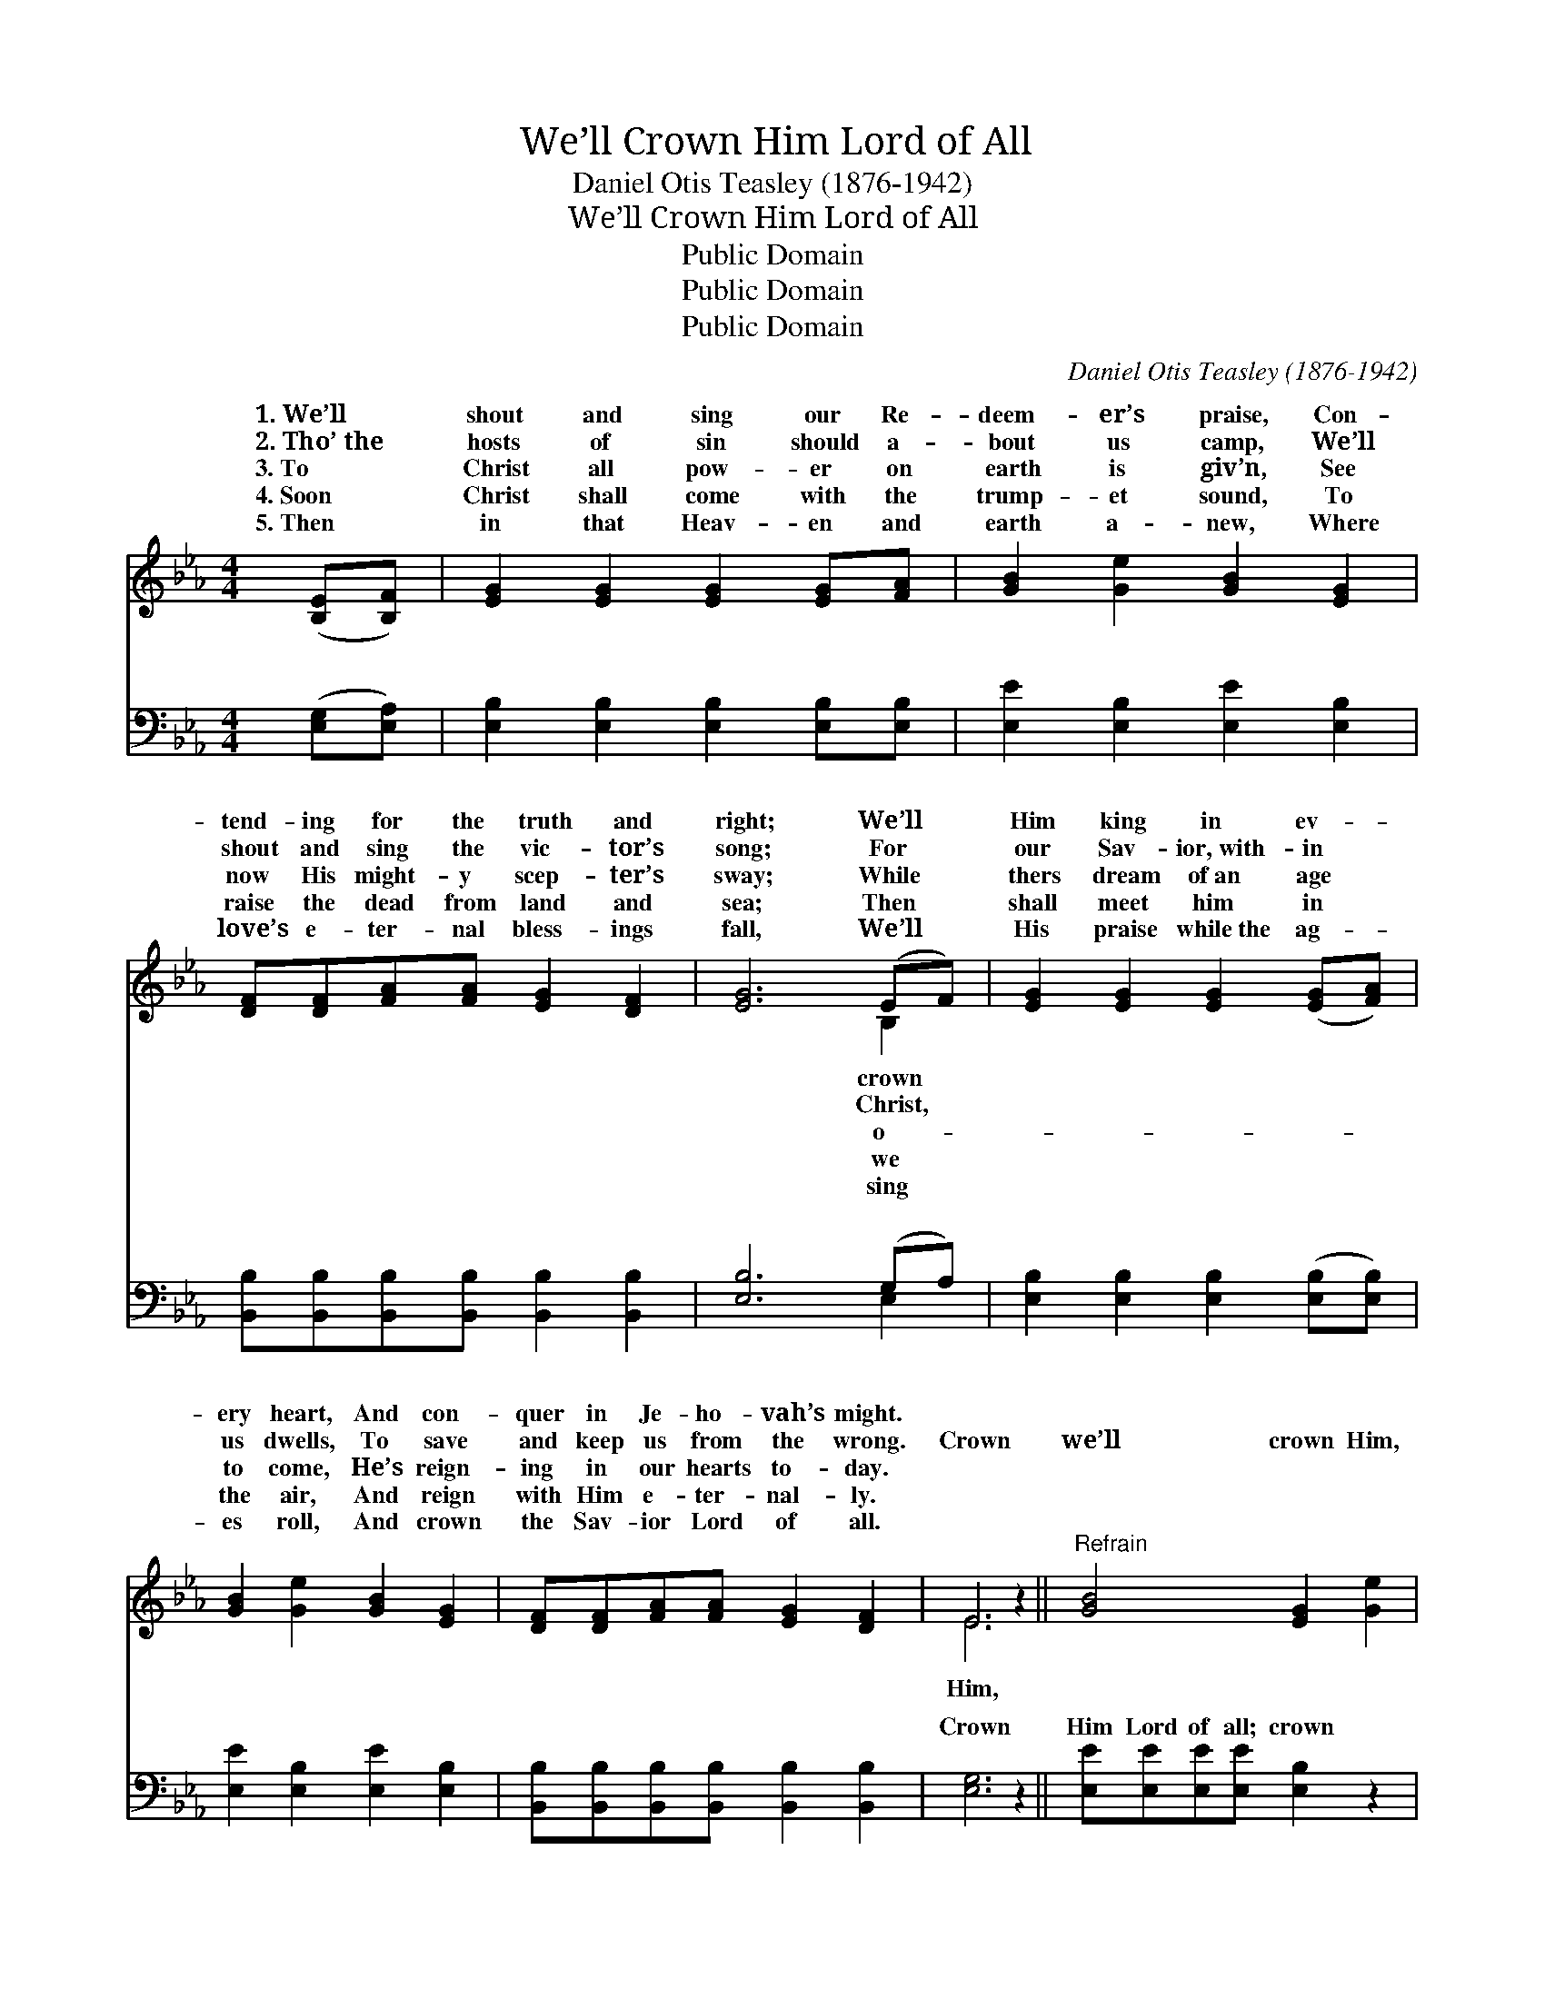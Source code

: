 X:1
T:We’ll Crown Him Lord of All
T:Daniel Otis Teasley (1876-1942)
T:We’ll Crown Him Lord of All
T:Public Domain
T:Public Domain
T:Public Domain
C:Daniel Otis Teasley (1876-1942)
Z:Public Domain
%%score ( 1 2 ) ( 3 4 )
L:1/8
M:4/4
K:Eb
V:1 treble 
V:2 treble 
V:3 bass 
V:4 bass 
V:1
 ([B,E][B,F]) | [EG]2 [EG]2 [EG]2 [EG][FA] | [GB]2 [Ge]2 [GB]2 [EG]2 | %3
w: 1.~We’ll *|shout and sing our Re-|deem- er’s praise, Con-|
w: 2.~Tho’~the *|hosts of sin should a-|bout us camp, We’ll|
w: 3.~To *|Christ all pow- er on|earth is giv’n, See|
w: 4.~Soon *|Christ shall come with the|trump- et sound, To|
w: 5.~Then *|in that Heav- en and|earth a- new, Where|
 [DF][DF][FA][FA] [EG]2 [DF]2 | [EG]6 (EF) | [EG]2 [EG]2 [EG]2 ([EG][FA]) | %6
w: tend- ing for the truth and|right; We’ll *|Him king in ev- *|
w: shout and sing the vic- tor’s|song; For *|our Sav- ior,~with- in *|
w: now His might- y scep- ter’s|sway; While *|thers dream of~an age *|
w: raise the dead from land and|sea; Then *|shall meet him in *|
w: love’s e- ter- nal bless- ings|fall, We’ll *|His praise while~the ag- *|
 [GB]2 [Ge]2 [GB]2 [EG]2 | [DF][DF][FA][FA] [EG]2 [DF]2 | E6 z2 ||"^Refrain" [GB]4 [EG]2 [Ge]2 | %10
w: ery heart, And con-|quer in Je- ho- vah’s might.|||
w: us dwells, To save|and keep us from the wrong.|Crown|we’ll crown Him,|
w: to come, He’s reign-|ing in our hearts to- day.|||
w: the air, And reign|with Him e- ter- nal- ly.|||
w: es roll, And crown|the Sav- ior Lord of all.|||
 [Ge]4 [GB]4 | [GB]>[GB] [GB][GB] [GB][EB][DA][EG] | ([DF]4 [GB]2) [FA]2 | [EG]4 [B,E]2 [GB]2 | %14
w: ||||
w: Crown the|bless- èd Sav- ior Lord of all; We’ll|crown * Him,|yes, crown Him,|
w: ||||
w: ||||
w: ||||
 [FA]4 [Fe]4 | [GB]>[GB] [GB][GB] [GB][FA][EG][DF] | (B,2 CC B,2) |] %17
w: |||
w: Crown the|bless- èd Sav- ior Lord of all *||
w: |||
w: |||
w: |||
V:2
 x2 | x8 | x8 | x8 | x6 B,2 | x8 | x8 | x8 | E6 x2 || x8 | x8 | x8 | x8 | x8 | x8 | x8 | E6 |] %17
w: ||||crown|||||||||||||
w: ||||Christ,||||Him,|||||||||
w: ||||o-|||||||||||||
w: ||||we|||||||||||||
w: ||||sing|||||||||||||
V:3
 ([E,G,][E,A,]) | [E,B,]2 [E,B,]2 [E,B,]2 [E,B,][E,B,] | [E,E]2 [E,B,]2 [E,E]2 [E,B,]2 | %3
w: ~ *|~ ~ ~ ~ ~|~ ~ ~ ~|
 [B,,B,][B,,B,][B,,B,][B,,B,] [B,,B,]2 [B,,B,]2 | [E,B,]6 (G,A,) | %5
w: ~ ~ ~ ~ ~ ~|~ ~ *|
 [E,B,]2 [E,B,]2 [E,B,]2 ([E,B,][E,B,]) | [E,E]2 [E,B,]2 [E,E]2 [E,B,]2 | %7
w: ~ ~ ~ ~ *|~ ~ ~ ~|
 [B,,B,][B,,B,][B,,B,][B,,B,] [B,,B,]2 [B,,B,]2 | [E,G,]6 z2 || [E,E][E,E][E,E][E,E] [E,B,]2 z2 | %10
w: ~ ~ ~ ~ ~ ~|Crown|Him Lord of all; crown|
 [E,B,][E,B,][E,B,][E,B,] [E,E]4 | [E,E]>[E,E] [E,E][E,E] [E,E][G,B,][F,B,][E,B,] | [B,,B,]6 z2 | %13
w: Him Lord of all, ~|~ ~ ~ ~ ~ ~ ~ ~|Crown|
 [E,B,][E,B,][E,B,][E,B,] [E,G,]2 z2 | [A,E][A,E][A,E][A,E] [A,C]4 | %15
w: Him Lord of all, crown|Him Lord of all, ~|
 [B,E]>[B,E] [B,E][B,E] [B,,E][B,,B,][B,,B,][B,,A,] | G,2 A,A, G,2 |] %17
w: ~ ~ ~ ~ ~ ~ ~ ~|Lord of all. *|
V:4
 x2 | x8 | x8 | x8 | x6 E,2 | x8 | x8 | x8 | x8 || x8 | x8 | x8 | x8 | x8 | x8 | x8 | E,6 |] %17
w: ||||~|||||||||||||

